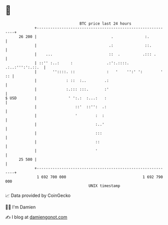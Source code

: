 * 👋

#+begin_example
                                    BTC price last 24 hours                    
                +------------------------------------------------------------+ 
         26 200 |                                 .              :.          | 
                |                                .:              ::.         | 
                |    ...                         ::  .          .::: .       | 
                | ::'' :..:     :               .:':.::::.  .:..:''':':.::.  | 
                |       ''::::. ::              :   '    '':' ':        ' :: | 
                |             : ::  :..        .:                            | 
                |             :.::: :::.       :'                            | 
   $ USD        |              ' ':.:  :...:   :                             | 
                |                 ::'  ::'':  .:                             | 
                |                 '        :  :                              | 
                |                          :..'                              | 
                |                          :::                               | 
                |                          ::                                | 
                |                          '                                 | 
         25 500 |                                                            | 
                +------------------------------------------------------------+ 
                 1 692 700 000                                  1 692 790 000  
                                        UNIX timestamp                         
#+end_example
📈 Data provided by CoinGecko

🧑‍💻 I'm Damien

✍️ I blog at [[https://www.damiengonot.com][damiengonot.com]]
